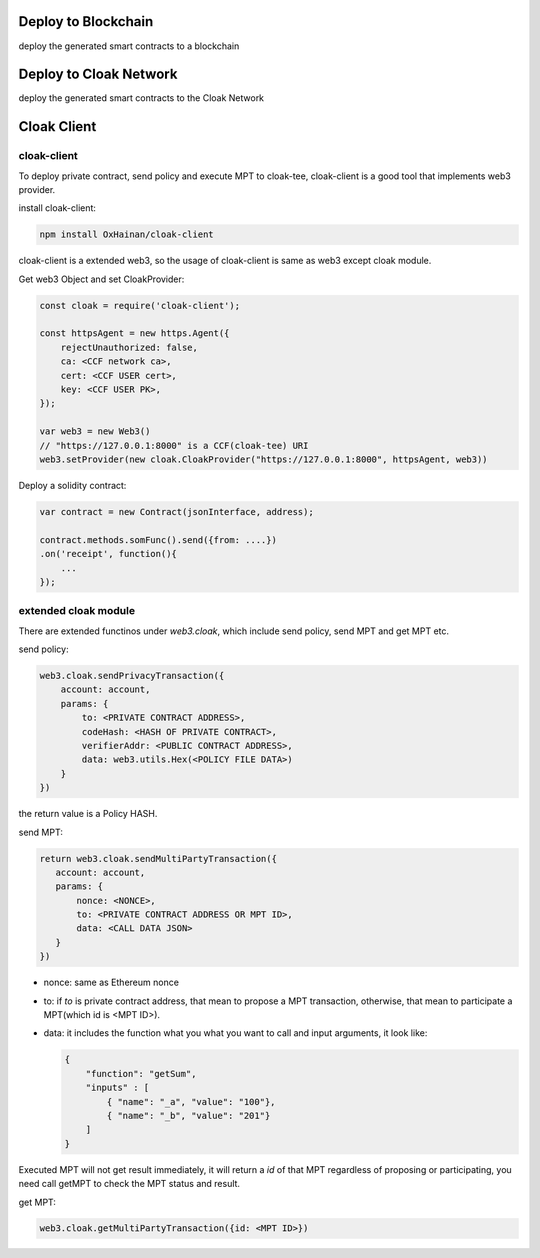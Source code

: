 
=================================
Deploy to Blockchain
=================================

deploy the generated smart contracts to a blockchain


=================================
Deploy to Cloak Network
=================================

deploy the generated smart contracts to the Cloak Network


=================================
Cloak Client
=================================
cloak-client
************************
To deploy private contract, send policy and execute MPT to cloak-tee, cloak-client is a good tool that implements web3 provider.

install cloak-client:

.. code::

   npm install OxHainan/cloak-client

cloak-client is a extended web3, so the usage of cloak-client is same as web3 except cloak module.

Get web3 Object and set CloakProvider:

.. code::

   const cloak = require('cloak-client');

   const httpsAgent = new https.Agent({
       rejectUnauthorized: false,
       ca: <CCF network ca>,
       cert: <CCF USER cert>,
       key: <CCF USER PK>,
   });

   var web3 = new Web3()
   // "https://127.0.0.1:8000" is a CCF(cloak-tee) URI
   web3.setProvider(new cloak.CloakProvider("https://127.0.0.1:8000", httpsAgent, web3))

Deploy a solidity contract:

.. code::

    var contract = new Contract(jsonInterface, address);

    contract.methods.somFunc().send({from: ....})
    .on('receipt', function(){
        ...
    });

extended cloak module
***********************
There are extended functinos under `web3.cloak`, which include send policy, send MPT and get MPT etc.

send policy:

.. code::

    web3.cloak.sendPrivacyTransaction({
        account: account,
        params: {
            to: <PRIVATE CONTRACT ADDRESS>,
            codeHash: <HASH OF PRIVATE CONTRACT>,
            verifierAddr: <PUBLIC CONTRACT ADDRESS>,
            data: web3.utils.Hex(<POLICY FILE DATA>)
        }
    })

the return value is a Policy HASH.

send MPT:

.. code::

   return web3.cloak.sendMultiPartyTransaction({
      account: account,
      params: {
          nonce: <NONCE>,
          to: <PRIVATE CONTRACT ADDRESS OR MPT ID>,
          data: <CALL DATA JSON>
      }
   })

* nonce: same as Ethereum nonce
* to: if `to` is private contract address, that mean to propose a MPT transaction, otherwise, that mean to participate a MPT(which id is <MPT ID>).
* data: it includes the function what you what you want to call and input arguments, it look like:

  .. code::
    
    {
        "function": "getSum",
        "inputs" : [
            { "name": "_a", "value": "100"},
            { "name": "_b", "value": "201"}
        ]
    }

Executed MPT will not get result immediately, it will return a `id` of that MPT regardless of proposing or participating, you need call getMPT to check the MPT status and result.

get MPT:

.. code::

   web3.cloak.getMultiPartyTransaction({id: <MPT ID>})
